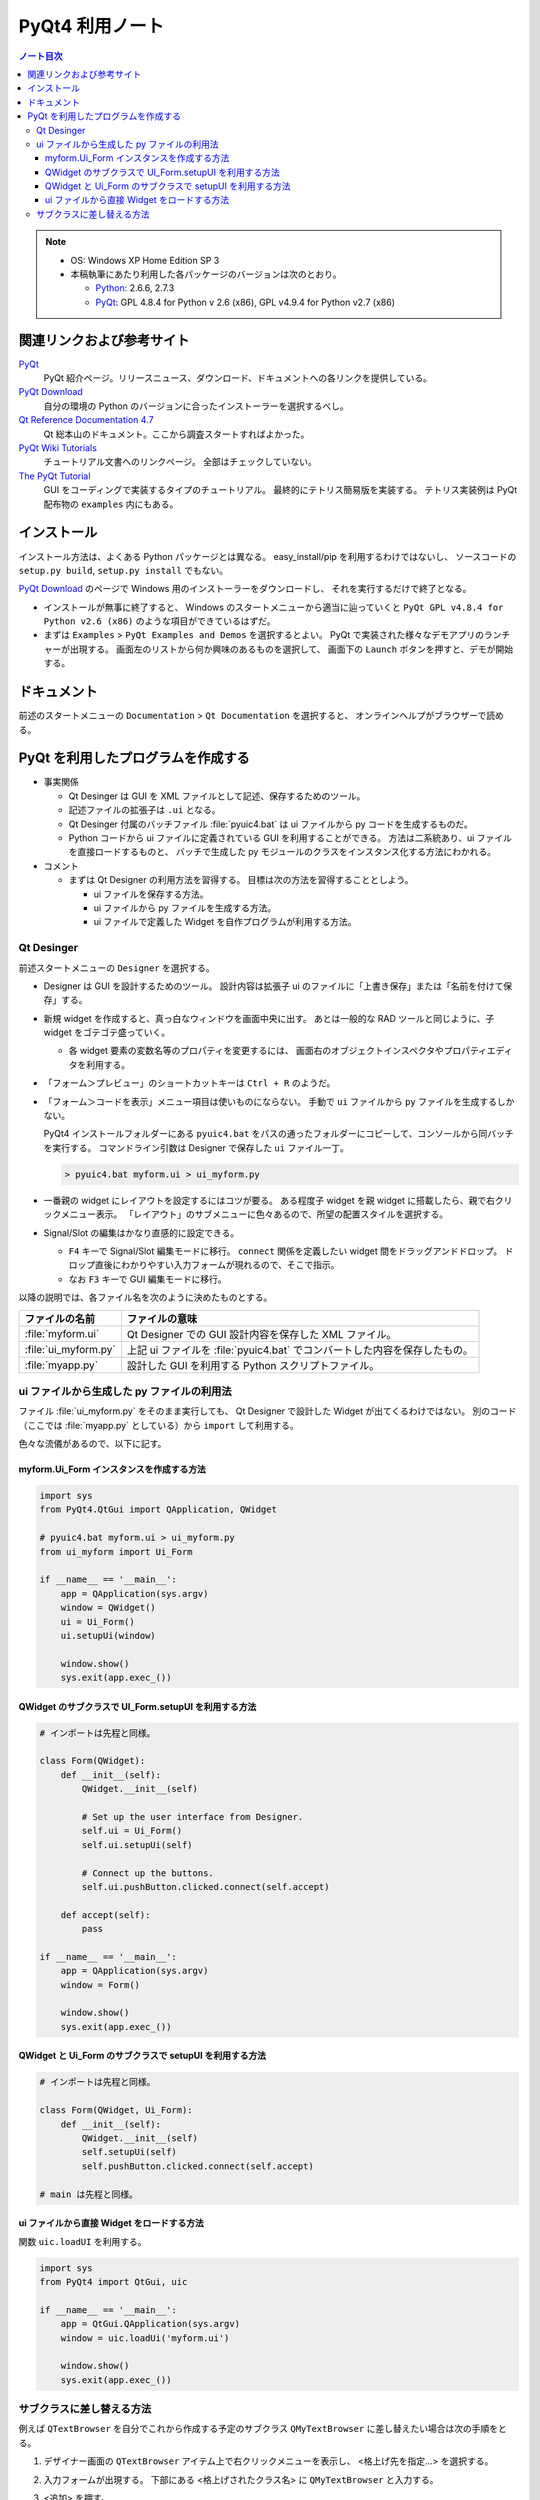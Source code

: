 ======================================================================
PyQt4 利用ノート
======================================================================

.. contents:: ノート目次

.. note::

   * OS: Windows XP Home Edition SP 3
   * 本稿執筆にあたり利用した各パッケージのバージョンは次のとおり。

     * Python_: 2.6.6, 2.7.3
     * PyQt_: GPL 4.8.4 for Python v 2.6 (x86),
       GPL v4.9.4 for Python v2.7 (x86)

関連リンクおよび参考サイト
======================================================================

PyQt_
  PyQt 紹介ページ。リリースニュース、ダウンロード、ドキュメントへの各リンクを提供している。

`PyQt Download`_
  自分の環境の Python のバージョンに合ったインストーラーを選択するべし。

`Qt Reference Documentation 4.7`_
  Qt 総本山のドキュメント。ここから調査スタートすればよかった。

`PyQt Wiki Tutorials`_
  チュートリアル文書へのリンクページ。
  全部はチェックしていない。

`The PyQt Tutorial`_
  GUI をコーディングで実装するタイプのチュートリアル。
  最終的にテトリス簡易版を実装する。
  テトリス実装例は PyQt 配布物の ``examples`` 内にもある。

インストール
======================================================================

インストール方法は、よくある Python パッケージとは異なる。
easy_install/pip を利用するわけではないし、
ソースコードの ``setup.py build``, ``setup.py install`` でもない。

`PyQt Download`_ のページで Windows 用のインストーラーをダウンロードし、
それを実行するだけで終了となる。

* インストールが無事に終了すると、
  Windows のスタートメニューから適当に辿っていくと
  ``PyQt GPL v4.8.4 for Python v2.6 (x86)`` のような項目ができているはずだ。

* まずは ``Examples`` > ``PyQt Examples and Demos`` を選択するとよい。
  PyQt で実装された様々なデモアプリのランチャーが出現する。
  画面左のリストから何か興味のあるものを選択して、
  画面下の ``Launch`` ボタンを押すと、デモが開始する。

ドキュメント
======================================================================
前述のスタートメニューの ``Documentation`` > ``Qt Documentation`` を選択すると、
オンラインヘルプがブラウザーで読める。

PyQt を利用したプログラムを作成する
======================================================================

* 事実関係

  * Qt Desinger は GUI を XML ファイルとして記述、保存するためのツール。
  * 記述ファイルの拡張子は ``.ui`` となる。
  * Qt Desinger 付属のバッチファイル :file:`pyuic4.bat` は
    ui ファイルから py コードを生成するものだ。
  * Python コードから ui ファイルに定義されている GUI を利用することができる。
    方法は二系統あり、ui ファイルを直接ロードするものと、
    バッチで生成した py モジュールのクラスをインスタンス化する方法にわかれる。

* コメント

  * まずは Qt Designer の利用方法を習得する。
    目標は次の方法を習得することとしよう。

    * ui ファイルを保存する方法。
    * ui ファイルから py ファイルを生成する方法。
    * ui ファイルで定義した Widget を自作プログラムが利用する方法。

Qt Desinger
----------------------------------------------------------------------

.. todo::

   Designer のチュートリアルを探す。

前述スタートメニューの ``Designer`` を選択する。

* Designer は GUI を設計するためのツール。
  設計内容は拡張子 ui のファイルに「上書き保存」または「名前を付けて保存」する。

* 新規 widget を作成すると、真っ白なウィンドウを画面中央に出す。
  あとは一般的な RAD ツールと同じように、子 widget をゴテゴテ盛っていく。

  * 各 widget 要素の変数名等のプロパティを変更するには、
    画面右のオブジェクトインスペクタやプロパティエディタを利用する。

* 「フォーム＞プレビュー」のショートカットキーは ``Ctrl + R`` のようだ。

* 「フォーム＞コードを表示」メニュー項目は使いものにならない。
  手動で ``ui`` ファイルから ``py`` ファイルを生成するしかない。

  PyQt4 インストールフォルダーにある ``pyuic4.bat``
  をパスの通ったフォルダーにコピーして、コンソールから同バッチを実行する。
  コマンドライン引数は Designer で保存した ``ui`` ファイル一丁。

  .. code-block:: console

     > pyuic4.bat myform.ui > ui_myform.py

* 一番親の widget にレイアウトを設定するにはコツが要る。
  ある程度子 widget を親 widget に搭載したら、親で右クリックメニュー表示。
  「レイアウト」のサブメニューに色々あるので、所望の配置スタイルを選択する。

* Signal/Slot の編集はかなり直感的に設定できる。

  * ``F4`` キーで Signal/Slot 編集モードに移行。
    ``connect`` 関係を定義したい widget 間をドラッグアンドドロップ。
    ドロップ直後にわかりやすい入力フォームが現れるので、そこで指示。

  * なお ``F3`` キーで GUI 編集モードに移行。

以降の説明では、各ファイル名を次のように決めたものとする。

.. csv-table::
   :header: "ファイルの名前","ファイルの意味"

   :file:`myform.ui`,Qt Designer での GUI 設計内容を保存した XML ファイル。
   :file:`ui_myform.py`,上記 ui ファイルを :file:`pyuic4.bat` でコンバートした内容を保存したもの。
   :file:`myapp.py`,設計した GUI を利用する Python スクリプトファイル。

ui ファイルから生成した py ファイルの利用法
----------------------------------------------------------------------
ファイル :file:`ui_myform.py` をそのまま実行しても、
Qt Designer で設計した Widget が出てくるわけではない。
別のコード（ここでは :file:`myapp.py` としている）から ``import`` して利用する。

色々な流儀があるので、以下に記す。

myform.Ui_Form インスタンスを作成する方法
~~~~~~~~~~~~~~~~~~~~~~~~~~~~~~~~~~~~~~~~~~~~~~~~~~~~~~~~~~~~~~~~~~~~~~

.. code-block:: python

   import sys
   from PyQt4.QtGui import QApplication, QWidget

   # pyuic4.bat myform.ui > ui_myform.py
   from ui_myform import Ui_Form

   if __name__ == '__main__':
       app = QApplication(sys.argv)
       window = QWidget()
       ui = Ui_Form()
       ui.setupUi(window)
   
       window.show()
       sys.exit(app.exec_())


QWidget のサブクラスで UI_Form.setupUI を利用する方法
~~~~~~~~~~~~~~~~~~~~~~~~~~~~~~~~~~~~~~~~~~~~~~~~~~~~~~~~~~~~~~~~~~~~~~

.. code-block:: python

   # インポートは先程と同様。

   class Form(QWidget):
       def __init__(self):
           QWidget.__init__(self)

           # Set up the user interface from Designer.
           self.ui = Ui_Form()
           self.ui.setupUi(self)

           # Connect up the buttons.
           self.ui.pushButton.clicked.connect(self.accept)

       def accept(self):
           pass

   if __name__ == '__main__':
       app = QApplication(sys.argv)
       window = Form()

       window.show()
       sys.exit(app.exec_())


QWidget と Ui_Form のサブクラスで setupUI を利用する方法
~~~~~~~~~~~~~~~~~~~~~~~~~~~~~~~~~~~~~~~~~~~~~~~~~~~~~~~~~~~~~~~~~~~~~~

.. code-block:: python

   # インポートは先程と同様。

   class Form(QWidget, Ui_Form):
       def __init__(self):
           QWidget.__init__(self)
           self.setupUi(self)
           self.pushButton.clicked.connect(self.accept)

   # main は先程と同様。


ui ファイルから直接 Widget をロードする方法
~~~~~~~~~~~~~~~~~~~~~~~~~~~~~~~~~~~~~~~~~~~~~~~~~~~~~~~~~~~~~~~~~~~~~~
関数 ``uic.loadUI`` を利用する。

.. code-block:: python

   import sys
   from PyQt4 import QtGui, uic
   
   if __name__ == '__main__':
       app = QtGui.QApplication(sys.argv)
       window = uic.loadUi('myform.ui')

       window.show()
       sys.exit(app.exec_())

サブクラスに差し替える方法
----------------------------------------------------------------------
例えば ``QTextBrowser`` を自分でこれから作成する予定のサブクラス
``QMyTextBrowser`` に差し替えたい場合は次の手順をとる。

1. デザイナー画面の ``QTextBrowser`` アイテム上で右クリックメニューを表示し、
   <格上げ先を指定...> を選択する。

2. 入力フォームが出現する。
   下部にある <格上げされたクラス名> に ``QMyTextBrowser`` と入力する。

3. <追加> を押す。
4. <格上げ> を押す。

5. デザイナーで ui ファイルを保存する。
6. ``pyuic4.bat`` で ui ファイルから py ファイルを生成すると、
   ファイルの下の方に ``import qmytextbrowser`` という行が入っているハズ。

7. :file:`qmytextbrowser.py` ファイルを作成し、
   自分でクラスを実装すればよい。

   .. code-block:: python
   
      from PyQt4 import QtGui
      
      class QMyTextBrowser(QtGui.QTextBrowser):
          ...

.. _Python: http://www.python.org/
.. _PyQt: http://www.riverbankcomputing.co.uk/software/pyqt/intro
.. _`PyQt Download`: http://www.riverbankcomputing.co.uk/software/pyqt/download/
.. _`Qt Reference Documentation 4.7`: http://doc.qt.nokia.com/4.7/
.. _`PyQt Wiki Tutorials`: http://www.diotavelli.net/PyQtWiki/Tutorials
.. _`The PyQt Tutorial`: http://zetcode.com/tutorials/pyqt4/

